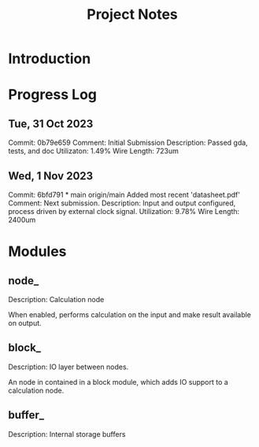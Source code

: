 #+TITLE: Project Notes

* Introduction

* Progress Log

** Tue, 31 Oct 2023
Commit: 0b79e659
Comment: Initial Submission
Description: Passed gda, tests, and doc
Utilizaton: 1.49%
Wire Length: 723um

** Wed, 1 Nov 2023
Commit: 6bfd791 * main origin/main Added most recent 'datasheet.pdf'
Comment: Next submission.
Description:
  Input and output configured, process driven by external clock signal.
Utilization: 9.78%
Wire Length: 2400um


* Modules
** node_
Description: Calculation node

When enabled, performs calculation on the input and make result available on output.

** block_
Description: IO layer between nodes.

An node in contained in a block module, which adds IO support to a calculation node.

** buffer_
Description: Internal storage buffers
